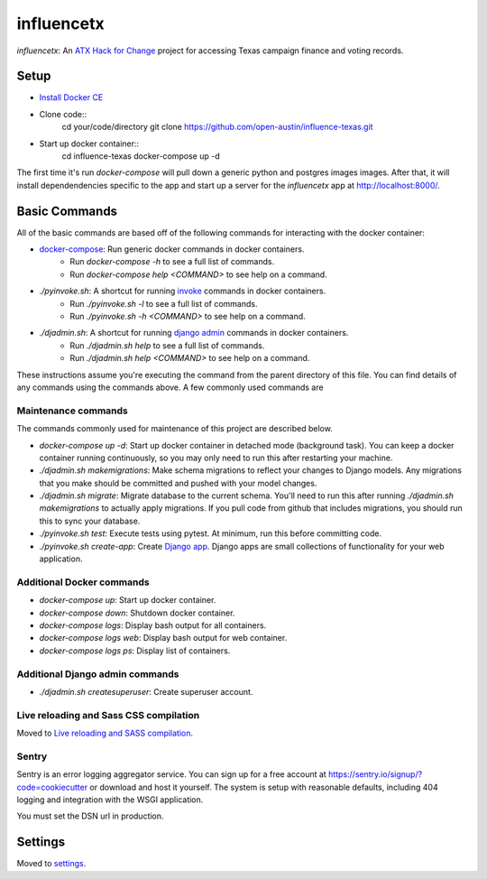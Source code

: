 influencetx
===========

`influencetx`: An `ATX Hack for Change`_ project for accessing Texas campaign finance and voting
records.

.. image:: https://img.shields.io/badge/built%20with-Cookiecutter%20Django-ff69b4.svg
     :target: https://github.com/pydanny/cookiecutter-django/
     :alt: Built with Cookiecutter Django


.. _ATX Hack for Change: http://atxhackforchange.org/


Setup
-----

- `Install Docker CE`_
- Clone code::
      cd your/code/directory
      git clone https://github.com/open-austin/influence-texas.git
- Start up docker container::
      cd influence-texas
      docker-compose up -d

The first time it's run `docker-compose` will pull down a generic python and postgres images
images. After that, it will install dependendencies specific to the app and start up a server for
the `influencetx` app at http://localhost:8000/.

.. _Install Docker CE: https://docs.docker.com/engine/installation/


Basic Commands
--------------

All of the basic commands are based off of the following commands for interacting with the docker
container:

- `docker-compose`_: Run generic docker commands in docker containers.
    - Run `docker-compose -h` to see a full list of commands.
    - Run `docker-compose help <COMMAND>` to see help on a command.
- `./pyinvoke.sh`: A shortcut for running invoke_ commands in docker containers.
    - Run `./pyinvoke.sh -l` to see a full list of commands.
    - Run `./pyinvoke.sh -h <COMMAND>` to see help on a command.
- `./djadmin.sh`: A shortcut for running `django admin`_ commands in docker containers.
    - Run `./djadmin.sh help` to see a full list of commands.
    - Run `./djadmin.sh help <COMMAND>` to see help on a command.

These instructions assume you're executing the command from the parent directory of this file. You
can find details of any commands using the commands above. A few commonly used commands are

.. _docker-compose: https://docs.docker.com/compose/reference/
.. _invoke: http://www.pyinvoke.org/
.. _django admin: https://docs.djangoproject.com/en/1.11/ref/django-admin/


Maintenance commands
....................

The commands commonly used for maintenance of this project are described below.

- `docker-compose up -d`: Start up docker container in detached mode (background task). You can
  keep a docker container running continuously, so you may only need to run this after restarting
  your machine.
- `./djadmin.sh makemigrations`: Make schema migrations to reflect your changes to Django models.
  Any migrations that you make should be committed and pushed with your model changes.
- `./djadmin.sh migrate`: Migrate database to the current schema. You'll need to run this after
  running `./djadmin.sh makemigrations` to actually apply migrations. If you pull code from github
  that includes migrations, you should run this to sync your database.
- `./pyinvoke.sh test`: Execute tests using pytest. At minimum, run this before committing code.
- `./pyinvoke.sh create-app`: Create `Django app`_. Django apps are small collections of
  functionality for your web application.

.. _Django app: https://docs.djangoproject.com/en/1.11/ref/applications/#projects-and-applications


Additional Docker commands
..........................

- `docker-compose up`: Start up docker container.
- `docker-compose down`: Shutdown docker container.
- `docker-compose logs`: Display bash output for all containers.
- `docker-compose logs web`: Display bash output for web container.
- `docker-compose logs ps`: Display list of containers.


Additional Django admin commands
................................

- `./djadmin.sh createsuperuser`: Create superuser account.


Live reloading and Sass CSS compilation
.......................................

Moved to `Live reloading and SASS compilation`_.

.. _`Live reloading and SASS compilation`: http://cookiecutter-django.readthedocs.io/en/latest/live-reloading-and-sass-compilation.html


Sentry
......

Sentry is an error logging aggregator service. You can sign up for a free account at
https://sentry.io/signup/?code=cookiecutter  or download and host it yourself.  The system is setup
with reasonable defaults, including 404 logging and integration with the WSGI application.

You must set the DSN url in production.


Settings
--------

Moved to settings_.

.. _settings: http://cookiecutter-django.readthedocs.io/en/latest/settings.html
